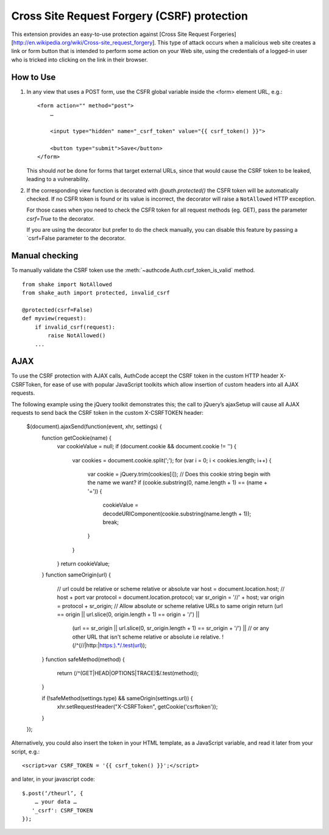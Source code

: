 Cross Site Request Forgery (CSRF) protection
----------------------------------------------

This extension provides an easy-to-use protection against [Cross Site
Request Forgeries][http://en.wikipedia.org/wiki/Cross-site_request_forgery].
This type of attack occurs when a malicious web site creates a link or form button that is intended to perform some action on your Web site, using the credentials of a logged-in user who is tricked into clicking on the link in their browser.


How to Use
```````````

1.  In any view that uses a POST form, use the CSFR global variable inside the <form> element
    URL, e.g.::

        <form action="" method="post">
            …
            
            <input type="hidden" name="_csrf_token" value="{{ csrf_token() }}">
            
            <button type="submit">Save</button>
        </form>

    This should *not* be done for forms that target external URLs, since that would cause the CSRF token to be leaked, leading to a vulnerability.

2.  If the corresponding view function is decorated with `@auth.protected()` the CSFR token will be automatically checked. If no CSFR token is found or its value is incorrect, the decorator will raise a ``NotAllowed`` HTTP exception.

    For those cases when you need to check the CSFR token for all
    request methods (eg. GET), pass the parameter `csrf=True` to the decorator.

    If you are using the decorator but prefer to do the check manually, you can disable this feature by passing a `csrf=False parameter to the decorator.


Manual checking
```````````````

To manually validate the CSRF token use the :meth:`~authcode.Auth.csrf_token_is_valid` method.

::

    from shake import NotAllowed
    from shake_auth import protected, invalid_csrf
    
    @protected(csrf=False)
    def myview(request):
        if invalid_csrf(request):
            raise NotAllowed()
        ...


AJAX
```````````

To use the CSRF protection with AJAX calls, AuthCode accept the CSRF token in the custom HTTP header X-CSRFToken, for ease of use with popular JavaScript toolkits which allow insertion of custom headers into all AJAX requests.

The following example using the jQuery toolkit demonstrates this; the call to jQuery’s ajaxSetup will cause all AJAX requests to send back the CSRF token in the custom X-CSRFTOKEN header:

    $(document).ajaxSend(function(event, xhr, settings) {
        function getCookie(name) {
            var cookieValue = null;
            if (document.cookie && document.cookie != '') {
                var cookies = document.cookie.split(';');
                for (var i = 0; i < cookies.length; i++) {
                    var cookie = jQuery.trim(cookies[i]);
                    // Does this cookie string begin with the name we want?
                    if (cookie.substring(0, name.length + 1) == (name + '=')) {
                        cookieValue = decodeURIComponent(cookie.substring(name.length + 1));
                        break;
                    }
                }
            }
            return cookieValue;
        }
        function sameOrigin(url) {
            // url could be relative or scheme relative or absolute
            var host = document.location.host; // host + port
            var protocol = document.location.protocol;
            var sr_origin = '//' + host;
            var origin = protocol + sr_origin;
            // Allow absolute or scheme relative URLs to same origin
            return (url == origin || url.slice(0, origin.length + 1) == origin + '/') ||
                (url == sr_origin || url.slice(0, sr_origin.length + 1) == sr_origin + '/') ||
                // or any other URL that isn't scheme relative or absolute i.e relative.
                !(/^(\/\/|http:|https:).*/.test(url));
        }
        function safeMethod(method) {
            return (/^(GET|HEAD|OPTIONS|TRACE)$/.test(method));
        }

        if (!safeMethod(settings.type) && sameOrigin(settings.url)) {
            xhr.setRequestHeader("X-CSRFToken", getCookie('csrftoken'));
        }
    });

Alternatively, you could also insert the token in your HTML template, as a JavaScript variable, and read it later from your script, e.g.::

    <script>var CSRF_TOKEN = '{{ csrf_token() }}';</script>

and later, in your javascript code::

    $.post(‘/theurl’, {
        … your data …
       '_csrf': CSRF_TOKEN
    });




